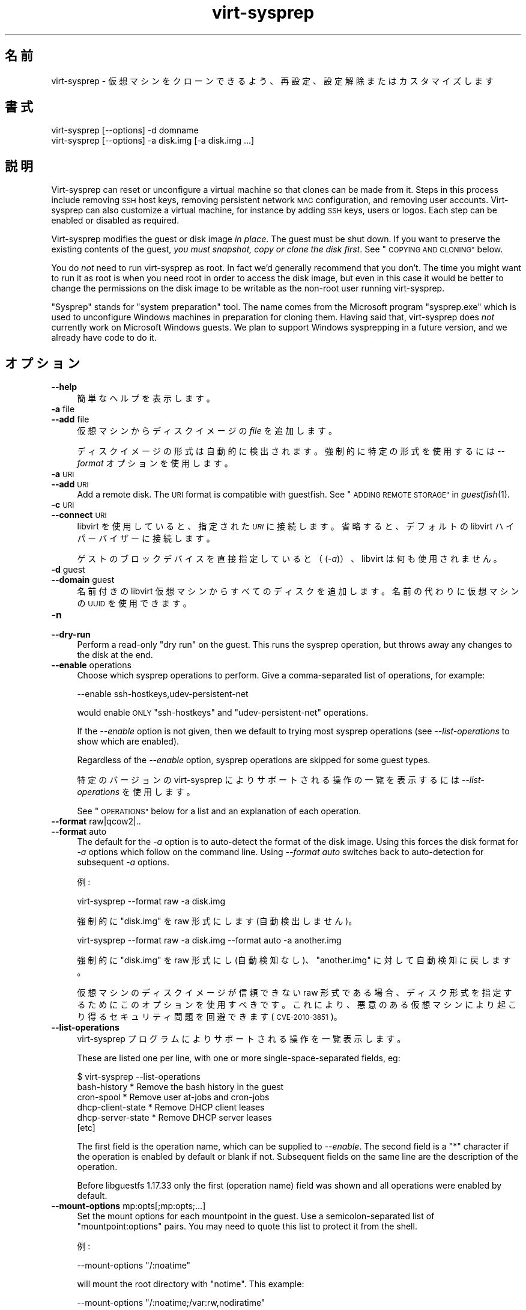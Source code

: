 .\" Automatically generated by Podwrapper::Man 1.25.2 (Pod::Simple 3.28)
.\"
.\" Standard preamble:
.\" ========================================================================
.de Sp \" Vertical space (when we can't use .PP)
.if t .sp .5v
.if n .sp
..
.de Vb \" Begin verbatim text
.ft CW
.nf
.ne \\$1
..
.de Ve \" End verbatim text
.ft R
.fi
..
.\" Set up some character translations and predefined strings.  \*(-- will
.\" give an unbreakable dash, \*(PI will give pi, \*(L" will give a left
.\" double quote, and \*(R" will give a right double quote.  \*(C+ will
.\" give a nicer C++.  Capital omega is used to do unbreakable dashes and
.\" therefore won't be available.  \*(C` and \*(C' expand to `' in nroff,
.\" nothing in troff, for use with C<>.
.tr \(*W-
.ds C+ C\v'-.1v'\h'-1p'\s-2+\h'-1p'+\s0\v'.1v'\h'-1p'
.ie n \{\
.    ds -- \(*W-
.    ds PI pi
.    if (\n(.H=4u)&(1m=24u) .ds -- \(*W\h'-12u'\(*W\h'-12u'-\" diablo 10 pitch
.    if (\n(.H=4u)&(1m=20u) .ds -- \(*W\h'-12u'\(*W\h'-8u'-\"  diablo 12 pitch
.    ds L" ""
.    ds R" ""
.    ds C` ""
.    ds C' ""
'br\}
.el\{\
.    ds -- \|\(em\|
.    ds PI \(*p
.    ds L" ``
.    ds R" ''
.    ds C`
.    ds C'
'br\}
.\"
.\" Escape single quotes in literal strings from groff's Unicode transform.
.ie \n(.g .ds Aq \(aq
.el       .ds Aq '
.\"
.\" If the F register is turned on, we'll generate index entries on stderr for
.\" titles (.TH), headers (.SH), subsections (.SS), items (.Ip), and index
.\" entries marked with X<> in POD.  Of course, you'll have to process the
.\" output yourself in some meaningful fashion.
.\"
.\" Avoid warning from groff about undefined register 'F'.
.de IX
..
.nr rF 0
.if \n(.g .if rF .nr rF 1
.if (\n(rF:(\n(.g==0)) \{
.    if \nF \{
.        de IX
.        tm Index:\\$1\t\\n%\t"\\$2"
..
.        if !\nF==2 \{
.            nr % 0
.            nr F 2
.        \}
.    \}
.\}
.rr rF
.\" ========================================================================
.\"
.IX Title "virt-sysprep 1"
.TH virt-sysprep 1 "2013-10-29" "libguestfs-1.25.2" "Virtualization Support"
.\" For nroff, turn off justification.  Always turn off hyphenation; it makes
.\" way too many mistakes in technical documents.
.if n .ad l
.nh
.SH "名前"
.IX Header "名前"
virt-sysprep \- 仮想マシンをクローンできるよう、再設定、設定解除またはカスタマイズします
.SH "書式"
.IX Header "書式"
.Vb 1
\& virt\-sysprep [\-\-options] \-d domname
\&
\& virt\-sysprep [\-\-options] \-a disk.img [\-a disk.img ...]
.Ve
.SH "説明"
.IX Header "説明"
Virt-sysprep can reset or unconfigure a virtual machine so that clones can
be made from it.  Steps in this process include removing \s-1SSH\s0 host keys,
removing persistent network \s-1MAC\s0 configuration, and removing user accounts.
Virt-sysprep can also customize a virtual machine, for instance by adding
\&\s-1SSH\s0 keys, users or logos.  Each step can be enabled or disabled as required.
.PP
Virt-sysprep modifies the guest or disk image \fIin place\fR.  The guest must
be shut down.  If you want to preserve the existing contents of the guest,
\&\fIyou must snapshot, copy or clone the disk first\fR.  See \*(L"\s-1COPYING AND
CLONING\*(R"\s0 below.
.PP
You do \fInot\fR need to run virt-sysprep as root.  In fact we'd generally
recommend that you don't.  The time you might want to run it as root is when
you need root in order to access the disk image, but even in this case it
would be better to change the permissions on the disk image to be writable
as the non-root user running virt-sysprep.
.PP
\&\*(L"Sysprep\*(R" stands for \*(L"system preparation\*(R" tool.  The name comes from the
Microsoft program \f(CW\*(C`sysprep.exe\*(C'\fR which is used to unconfigure Windows
machines in preparation for cloning them.  Having said that, virt-sysprep
does \fInot\fR currently work on Microsoft Windows guests.  We plan to support
Windows sysprepping in a future version, and we already have code to do it.
.SH "オプション"
.IX Header "オプション"
.IP "\fB\-\-help\fR" 4
.IX Item "--help"
簡単なヘルプを表示します。
.IP "\fB\-a\fR file" 4
.IX Item "-a file"
.PD 0
.IP "\fB\-\-add\fR file" 4
.IX Item "--add file"
.PD
仮想マシンからディスクイメージの \fIfile\fR を追加します。
.Sp
ディスクイメージの形式は自動的に検出されます。強制的に特定の形式を使用するには \fI\-\-format\fR オプションを使用します。
.IP "\fB\-a\fR \s-1URI\s0" 4
.IX Item "-a URI"
.PD 0
.IP "\fB\-\-add\fR \s-1URI\s0" 4
.IX Item "--add URI"
.PD
Add a remote disk.  The \s-1URI\s0 format is compatible with guestfish.  See
\&\*(L"\s-1ADDING REMOTE STORAGE\*(R"\s0 in \fIguestfish\fR\|(1).
.IP "\fB\-c\fR \s-1URI\s0" 4
.IX Item "-c URI"
.PD 0
.IP "\fB\-\-connect\fR \s-1URI\s0" 4
.IX Item "--connect URI"
.PD
libvirt を使用していると、指定された \fI\s-1URI\s0\fR に接続します。  省略すると、デフォルトの libvirt ハイパーバイザーに接続します。
.Sp
ゲストのブロックデバイスを直接指定していると（(\fI\-a\fR)）、libvirt は何も使用されません。
.IP "\fB\-d\fR guest" 4
.IX Item "-d guest"
.PD 0
.IP "\fB\-\-domain\fR guest" 4
.IX Item "--domain guest"
.PD
名前付きの libvirt 仮想マシンからすべてのディスクを追加します。  名前の代わりに仮想マシンの \s-1UUID\s0 を使用できます。
.IP "\fB\-n\fR" 4
.IX Item "-n"
.PD 0
.IP "\fB\-\-dry\-run\fR" 4
.IX Item "--dry-run"
.PD
Perform a read-only \*(L"dry run\*(R" on the guest.  This runs the sysprep
operation, but throws away any changes to the disk at the end.
.IP "\fB\-\-enable\fR operations" 4
.IX Item "--enable operations"
Choose which sysprep operations to perform.  Give a comma-separated list of
operations, for example:
.Sp
.Vb 1
\& \-\-enable ssh\-hostkeys,udev\-persistent\-net
.Ve
.Sp
would enable \s-1ONLY \s0\f(CW\*(C`ssh\-hostkeys\*(C'\fR and \f(CW\*(C`udev\-persistent\-net\*(C'\fR operations.
.Sp
If the \fI\-\-enable\fR option is not given, then we default to trying most
sysprep operations (see \fI\-\-list\-operations\fR to show which are enabled).
.Sp
Regardless of the \fI\-\-enable\fR option, sysprep operations are skipped for
some guest types.
.Sp
特定のバージョンの virt-sysprep によりサポートされる操作の一覧を表示するには \fI\-\-list\-operations\fR を使用します。
.Sp
See \*(L"\s-1OPERATIONS\*(R"\s0 below for a list and an explanation of each operation.
.IP "\fB\-\-format\fR raw|qcow2|.." 4
.IX Item "--format raw|qcow2|.."
.PD 0
.IP "\fB\-\-format\fR auto" 4
.IX Item "--format auto"
.PD
The default for the \fI\-a\fR option is to auto-detect the format of the disk
image.  Using this forces the disk format for \fI\-a\fR options which follow on
the command line.  Using \fI\-\-format auto\fR switches back to auto-detection
for subsequent \fI\-a\fR options.
.Sp
例:
.Sp
.Vb 1
\& virt\-sysprep \-\-format raw \-a disk.img
.Ve
.Sp
強制的に \f(CW\*(C`disk.img\*(C'\fR を raw 形式にします (自動検出しません)。
.Sp
.Vb 1
\& virt\-sysprep \-\-format raw \-a disk.img \-\-format auto \-a another.img
.Ve
.Sp
強制的に \f(CW\*(C`disk.img\*(C'\fR を raw 形式にし (自動検知なし)、 \f(CW\*(C`another.img\*(C'\fR に対して自動検知に戻します。
.Sp
仮想マシンのディスクイメージが信頼できない raw 形式である場合、 ディスク形式を指定するためにこのオプションを使用すべきです。
これにより、悪意のある仮想マシンにより起こり得る セキュリティ問題を回避できます (\s-1CVE\-2010\-3851\s0)。
.IP "\fB\-\-list\-operations\fR" 4
.IX Item "--list-operations"
virt-sysprep プログラムによりサポートされる操作を一覧表示します。
.Sp
These are listed one per line, with one or more single-space-separated
fields, eg:
.Sp
.Vb 6
\& $ virt\-sysprep \-\-list\-operations
\& bash\-history * Remove the bash history in the guest
\& cron\-spool * Remove user at\-jobs and cron\-jobs
\& dhcp\-client\-state * Remove DHCP client leases
\& dhcp\-server\-state * Remove DHCP server leases
\& [etc]
.Ve
.Sp
The first field is the operation name, which can be supplied to
\&\fI\-\-enable\fR.  The second field is a \f(CW\*(C`*\*(C'\fR character if the operation is
enabled by default or blank if not.  Subsequent fields on the same line are
the description of the operation.
.Sp
Before libguestfs 1.17.33 only the first (operation name) field was shown
and all operations were enabled by default.
.IP "\fB\-\-mount\-options\fR mp:opts[;mp:opts;...]" 4
.IX Item "--mount-options mp:opts[;mp:opts;...]"
Set the mount options for each mountpoint in the guest.  Use a
semicolon-separated list of \f(CW\*(C`mountpoint:options\*(C'\fR pairs.  You may need to
quote this list to protect it from the shell.
.Sp
例:
.Sp
.Vb 1
\& \-\-mount\-options "/:noatime"
.Ve
.Sp
will mount the root directory with \f(CW\*(C`notime\*(C'\fR.  This example:
.Sp
.Vb 1
\& \-\-mount\-options "/:noatime;/var:rw,nodiratime"
.Ve
.Sp
will do the same, plus mount \f(CW\*(C`/var\*(C'\fR with \f(CW\*(C`rw,nodiratime\*(C'\fR.
.IP "\fB\-q\fR" 4
.IX Item "-q"
.PD 0
.IP "\fB\-\-quiet\fR" 4
.IX Item "--quiet"
.PD
ログメッセージを表示しません。
.Sp
To enable detailed logging of individual file operations, use \fI\-x\fR.
.IP "\fB\-\-selinux\-relabel\fR" 4
.IX Item "--selinux-relabel"
.PD 0
.IP "\fB\-\-no\-selinux\-relabel\fR" 4
.IX Item "--no-selinux-relabel"
.PD
\&\fI\-\-selinux\-relabel\fR forces SELinux relabelling next time the guest boots.
\&\fI\-\-no\-selinux\-relabel\fR disables relabelling.
.Sp
The default is to try to detect if SELinux relabelling is required.  See
\&\*(L"\s-1SELINUX RELABELLING\*(R"\s0 below for more details.
.IP "\fB\-v\fR" 4
.IX Item "-v"
.PD 0
.IP "\fB\-\-verbose\fR" 4
.IX Item "--verbose"
.PD
デバッグ用の冗長なメッセージを有効にします。
.IP "\fB\-V\fR" 4
.IX Item "-V"
.PD 0
.IP "\fB\-\-version\fR" 4
.IX Item "--version"
.PD
バージョン番号を表示して終了します。
.IP "\fB\-x\fR" 4
.IX Item "-x"
libguestfs \s-1API\s0 呼び出しのトレースを有効にします。
.ie n .IP "\fB\-\-delete\fR delete (see ""delete"" below)" 4
.el .IP "\fB\-\-delete\fR delete (see \f(CWdelete\fR below)" 4
.IX Item "--delete delete (see delete below)"
Delete (recursively) the specified \f(CW\*(C`path\*(C'\fR on guest.
.ie n .IP "\fB\-\-firstboot\fR firstboot (see ""firstboot"" below)" 4
.el .IP "\fB\-\-firstboot\fR firstboot (see \f(CWfirstboot\fR below)" 4
.IX Item "--firstboot firstboot (see firstboot below)"
Run script(s) once next time the guest boots.  You can supply the
\&\fI\-\-firstboot\fR option as many times as needed.
.ie n .IP "\fB\-\-hostname\fR hostname (以下の ""hostname"" 参照)" 4
.el .IP "\fB\-\-hostname\fR hostname (以下の \f(CWhostname\fR 参照)" 4
.IX Item "--hostname hostname (以下の hostname 参照)"
ホスト名を変更します。指定されないと、デフォルトで \f(CW\*(C`localhost.localdomain\*(C'\fR になります。
.ie n .IP "\fB\-\-password\fR password (see ""password"" below)" 4
.el .IP "\fB\-\-password\fR password (see \f(CWpassword\fR below)" 4
.IX Item "--password password (see password below)"
Set a user password.  The user must exist already (this option does \fInot\fR
create users).  The following formats may be used for this option:
.RS 4
.IP "\fB\-\-password USERNAME:file:FILENAME\fR" 4
.IX Item "--password USERNAME:file:FILENAME"
Change the password for \f(CW\*(C`USERNAME\*(C'\fR.  Read the password from \f(CW\*(C`FILENAME\*(C'\fR.
The whole first line of this file is the replacement password.  Any other
lines are ignored.  You should create the file with mode 0600 to ensure no
one else can read it.
.IP "\fB\-\-password USERNAME:password:PASSWORD\fR" 4
.IX Item "--password USERNAME:password:PASSWORD"
Change the password for \f(CW\*(C`USERNAME\*(C'\fR.  Set the password to the literal string
\&\f(CW\*(C`PASSWORD\*(C'\fR.
.Sp
\&\fBNote: this is not secure\fR since any user on the same machine can see the
cleartext password using \fIps\fR\|(1).
.RE
.RS 4
.RE
.ie n .IP "\fB\-\-password\-crypto\fR password-crypto (see ""password"" below)" 4
.el .IP "\fB\-\-password\-crypto\fR password-crypto (see \f(CWpassword\fR below)" 4
.IX Item "--password-crypto password-crypto (see password below)"
Set the password encryption to \f(CW\*(C`md5\*(C'\fR, \f(CW\*(C`sha256\*(C'\fR or \f(CW\*(C`sha512\*(C'\fR.
.Sp
\&\f(CW\*(C`sha256\*(C'\fR and \f(CW\*(C`sha512\*(C'\fR require glibc ≥ 2.7 (check \fIcrypt\fR\|(3) inside
the guest).
.Sp
\&\f(CW\*(C`md5\*(C'\fR will work with relatively old Linux guests (eg. \s-1RHEL 3\s0), but is not
secure against modern attacks.
.Sp
The default is \f(CW\*(C`sha512\*(C'\fR unless libguestfs detects an old guest that didn't
have support for \s-1SHA\-512,\s0 in which case it will use \f(CW\*(C`md5\*(C'\fR.  You can
override libguestfs by specifying this option.
.ie n .IP "\fB\-\-root\-password\fR root-password (see ""password"" below)" 4
.el .IP "\fB\-\-root\-password\fR root-password (see \f(CWpassword\fR below)" 4
.IX Item "--root-password root-password (see password below)"
Set the root password.  The following formats may be used for this option:
.RS 4
.IP "\fB\-\-root\-password file:FILENAME\fR" 4
.IX Item "--root-password file:FILENAME"
Read the root password from \f(CW\*(C`FILENAME\*(C'\fR.  The whole first line of this file
is the replacement password.  Any other lines are ignored.  You should
create the file with mode 0600 to ensure no one else can read it.
.IP "\fB\-\-root\-password password:PASSWORD\fR" 4
.IX Item "--root-password password:PASSWORD"
Set the root password to the literal string \f(CW\*(C`PASSWORD\*(C'\fR.
.Sp
\&\fBNote: this is not secure\fR since any user on the same machine can see the
cleartext password using \fIps\fR\|(1).
.RE
.RS 4
.RE
.ie n .IP "\fB\-\-script\fR script (以下の ""script"" 参照)" 4
.el .IP "\fB\-\-script\fR script (以下の \f(CWscript\fR 参照)" 4
.IX Item "--script script (以下の script 参照)"
Run the named \f(CW\*(C`script\*(C'\fR (a shell script or program) against the guest.  The
script can be any program on the host.  The script's current directory will
be the guest's root directory.
.Sp
\&\fBNote:\fR If the script is not on the \f(CW$PATH\fR, then you must give the full
absolute path to the script.
.ie n .IP "\fB\-\-scriptdir\fR scriptdir (以下の ""script"" 参照)" 4
.el .IP "\fB\-\-scriptdir\fR scriptdir (以下の \f(CWscript\fR 参照)" 4
.IX Item "--scriptdir scriptdir (以下の script 参照)"
The mount point (an empty directory on the host) used when the \f(CW\*(C`script\*(C'\fR
operation is enabled and one or more scripts are specified using \fI\-\-script\fR
parameter(s).
.Sp
\&\fBNote:\fR \f(CW\*(C`scriptdir\*(C'\fR \fBmust\fR be an absolute path.
.Sp
If \fI\-\-scriptdir\fR is not specified then a temporary mountpoint will be
created.
.SH "OPERATIONS"
.IX Header "OPERATIONS"
If the \fI\-\-enable\fR option is \fInot\fR given, then most sysprep operations are
enabled.
.PP
Use \f(CW\*(C`virt\-sysprep \-\-list\-operations\*(C'\fR to list all operations for your
virt-sysprep binary.  The ones which are enabled by default are marked with
a \f(CW\*(C`*\*(C'\fR character.  Regardless of the \fI\-\-enable\fR option, sysprep operations
are skipped for some guest types.
.PP
Operations can be individually enabled using the \fI\-\-enable\fR option.  Use a
comma-separated list, for example:
.PP
.Vb 1
\& virt\-sysprep \-\-enable=ssh\-hostkeys,udev\-persistent\-net [etc..]
.Ve
.PP
Future versions of virt-sysprep may add more operations.  If you are using
virt-sysprep and want predictable behaviour, specify only the operations
that you want to have enabled.
.PP
\&\f(CW\*(C`*\*(C'\fR = \fI\-\-enable\fR オプションが与えられるとき、デフォルトで有効化されます。
.SS "\fBabrt-data\fP *"
.IX Subsection "abrt-data *"
\&\s-1ABRT\s0 により生成されたクラッシュデータを削除します。
.PP
\&\f(CW\*(C`/var/spool/abrt/\*(C'\fR に自動的に生成された \s-1ABRT\s0 クラッシュデータを削除します。
.SS "\fBbash-history\fP *"
.IX Subsection "bash-history *"
仮想マシンにおいて bash 履歴を削除します。
.PP
ユーザー \*(L"root\*(R" および他のあらゆるユーザーのホームディレクトリーに \f(CW\*(C`.bash_history\*(C'\fR ファイルを持つユーザーの bash
履歴を削除します。
.PP
\fINotes on bash-history\fR
.IX Subsection "Notes on bash-history"
.PP
Currently this only looks in \f(CW\*(C`/root\*(C'\fR and \f(CW\*(C`/home/*\*(C'\fR for home directories,
so users with home directories in other locations won't have the bash
history removed.
.SS "\fBblkid-tab\fP *"
.IX Subsection "blkid-tab *"
ゲストにある blkid テーブルを削除します。
.SS "\fBca-certificates\fP"
.IX Subsection "ca-certificates"
仮想マシンにおいて \s-1CA\s0 証明書を削除します。
.SS "\fBcrash-data\fP *"
.IX Subsection "crash-data *"
kexec-tools により生成されたクラッシュデータを削除します。
.PP
自動的に生成された kdump カーネルクラッシュデータを削除します。
.SS "\fBcron-spool\fP *"
.IX Subsection "cron-spool *"
ユーザーの at ジョブおよび cron ジョブを削除します。
.SS "\fBdelete\fP *"
.IX Subsection "delete *"
Delete specified files or directories.
.PP
Delete specified files or directories.
.PP
Use the \fI\-\-delete\fR option to specify a path to remove.
.SS "\fBdhcp-client-state\fP *"
.IX Subsection "dhcp-client-state *"
\&\s-1DHCP\s0 クライアントのリースを削除します。
.SS "\fBdhcp-server-state\fP *"
.IX Subsection "dhcp-server-state *"
\&\s-1DHCP\s0 サーバーのリースを削除します。
.SS "\fBdovecot-data\fP *"
.IX Subsection "dovecot-data *"
Dovecot (メールサーバー) のデータを削除します。
.SS "\fBfirewall-rules\fP"
.IX Subsection "firewall-rules"
Remove the firewall rules.
.PP
This removes custom firewall rules by removing \f(CW\*(C`/etc/sysconfig/iptables\*(C'\fR or
custom firewalld configuration in \f(CW\*(C`/etc/firewalld/*/*\*(C'\fR.
.PP
Note this is \fInot\fR enabled by default since it may expose guests to
exploits.  Use with care.
.SS "\fBfirstboot\fP *"
.IX Subsection "firstboot *"
次回起動時に一度だけ実行するスクリプトを追加します。
.PP
一つまたは複数のシェルスクリプトを指定します (\fI\-\-firstboot\fR オプション使用)。
.PP
These are run the first time the guest boots, and then are deleted.  So
these are useful for performing last minute configuration that must run in
the context of the guest operating system, for example \f(CW\*(C`yum update\*(C'\fR.
.PP
Output or errors from the scripts are written to
\&\f(CW\*(C`~root/virt\-sysprep\-firstboot.log\*(C'\fR (in the guest).
.PP
\fINotes on firstboot\fR
.IX Subsection "Notes on firstboot"
.PP
Currently this is only implemented for Linux guests using either
SysVinit-style scripts, Upstart or systemd.
.SS "\fBflag-reconfiguration\fP"
.IX Subsection "flag-reconfiguration"
Flag the system for reconfiguration.
.PP
Note that this may require user intervention when the guest is booted.
.SS "\fBfs-uuids\fP"
.IX Subsection "fs-uuids"
Change filesystem UUIDs.
.PP
On guests and filesystem types where this is supported, new random UUIDs are
generated and assigned to filesystems.
.PP
\fINotes on fs-uuids\fR
.IX Subsection "Notes on fs-uuids"
.PP
The fs-uuids operation is disabled by default because it does not yet find
and update all the places in the guest that use the UUIDs.  For example
\&\f(CW\*(C`/etc/fstab\*(C'\fR or the bootloader.  Enabling this operation is more likely
than not to make your guest unbootable.
.PP
See: https://bugzilla.redhat.com/show_bug.cgi?id=991641
.SS "\fBhostname\fP *"
.IX Subsection "hostname *"
仮想マシンのホスト名を変更します。
.PP
This operation changes the hostname of the guest to the value given in the
\&\fI\-\-hostname\fR parameter.
.PP
\&\fI\-\-hostname\fR パラメーターが指定されていないと、ホスト名が \f(CW\*(C`localhost.localdomain\*(C'\fR に変更されます。
.PP
\fINotes on hostname\fR
.IX Subsection "Notes on hostname"
.PP
Currently this can only set the hostname on Linux guests.
.SS "\fBkerberos-data\fP"
.IX Subsection "kerberos-data"
仮想マシンにおいて Kerberos のデータを削除します。
.SS "\fBlogfiles\fP *"
.IX Subsection "logfiles *"
仮想マシンから多くのログファイルを削除します。
.PP
Linux においては以下のファイルが削除されます:
.PP
.Vb 10
\& /root/anaconda\-ks.cfg
\& /root/install.log
\& /root/install.log.syslog
\& /var/cache/fontconfig/*
\& /var/cache/gdm/*
\& /var/cache/man/*
\& /var/lib/AccountService/users/*
\& /var/lib/fprint/*
\& /var/lib/logrotate.status
\& /var/log/*.log*
\& /var/log/BackupPC/LOG
\& /var/log/apache2/*_log
\& /var/log/apache2/*_log\-*
\& /var/log/audit/*
\& /var/log/btmp*
\& /var/log/ceph/*.log
\& /var/log/chrony/*.log
\& /var/log/cron*
\& /var/log/cups/*_log
\& /var/log/dmesg*
\& /var/log/gdm/*
\& /var/log/glusterfs/*glusterd.vol.log
\& /var/log/glusterfs/glusterfs.log
\& /var/log/httpd/*log
\& /var/log/jetty/jetty\-console.log
\& /var/log/lastlog*
\& /var/log/libvirt/libvirtd.log
\& /var/log/libvirt/lxc/*.log
\& /var/log/libvirt/qemu/*.log
\& /var/log/libvirt/uml/*.log
\& /var/log/mail/*
\& /var/log/maillog*
\& /var/log/messages*
\& /var/log/ntp
\& /var/log/ntpstats/*
\& /var/log/ppp/connect\-errors
\& /var/log/sa/*
\& /var/log/secure*
\& /var/log/setroubleshoot/*.log
\& /var/log/spooler*
\& /var/log/squid/*.log
\& /var/log/tallylog*
\& /var/log/wtmp*
\& /var/named/data/named.run
.Ve
.SS "\fBlvm-uuids\fP *"
.IX Subsection "lvm-uuids *"
\&\s-1LVM2\s0 の \s-1PV\s0 および \s-1VG\s0 の \s-1UUID\s0 を変更します。
.PP
\&\s-1LVM2\s0 物理ボリューム (\s-1PV\s0) またはボリュームグループ (\s-1VG\s0) を持つ Linux 仮想マシンにおいて、新しいランダムな \s-1UUID\s0
が生成され、これらの \s-1PV\s0 や \s-1VG\s0 に割り当てられます。
.SS "\fBmachine-id\fP *"
.IX Subsection "machine-id *"
ローカルマシン \s-1ID\s0 を削除します。
.PP
The machine \s-1ID\s0 is usually generated from a random source during system
installation and stays constant for all subsequent boots.  Optionally, for
stateless systems it is generated during runtime at boot if it is found to
be empty.
.SS "\fBmail-spool\fP *"
.IX Subsection "mail-spool *"
ローカルのメールスプールのディレクトリから電子メールを削除します。
.SS "\fBnet-hostname\fP *"
.IX Subsection "net-hostname *"
ネットワークインターフェース設定にある \s-1HOSTNAME\s0 を削除します。
.PP
Fedora および Red Hat Enterprise Linux に対して、これは \f(CW\*(C`ifcfg\-*\*(C'\fR ファイルから削除されます。
.SS "\fBnet-hwaddr\fP *"
.IX Subsection "net-hwaddr *"
\&\s-1HWADDR \s0(ハードコードされた \s-1MAC\s0 アドレス) 設定を削除します。
.PP
Fedora および Red Hat Enterprise Linux に対して、これは \f(CW\*(C`ifcfg\-*\*(C'\fR ファイルから削除されます。
.SS "\fBpacct-log\fP *"
.IX Subsection "pacct-log *"
プロセス・アカウンティングのログファイルを削除します。
.PP
プロセス・アカウンティングが有効になっていると、システム全体のプロセス・アカウンティングが pacct ログファイルに保存されます。
.SS "\fBpackage-manager-cache\fP *"
.IX Subsection "package-manager-cache *"
パッケージマネージャーのキャッシュを削除します。
.SS "\fBpam-data\fP *"
.IX Subsection "pam-data *"
ゲストにある \s-1PAM\s0 データを削除します。
.SS "\fBpassword\fP *"
.IX Subsection "password *"
Set root or user password.
.PP
Set root or another user's password.
.PP
Use the \fI\-\-root\-password\fR option to specify a replacement root password for
the guest.  You can only use this option once.
.PP
Use the \fI\-\-password\fR option to specify replacement user password(s).  You
can use this option as many times as you want.
.PP
Use \fI\-\-password\-crypto\fR to change the password encryption used.
.PP
See \*(L"\s-1OPTIONS\*(R"\s0 above for details of these options.
.PP
This operation is enabled by default, but it only does something if there is
at least one \fI\-\-root\-password\fR or \fI\-\-password\fR argument given.
.PP
\fINotes on password\fR
.IX Subsection "Notes on password"
.PP
Currently this only works for glibc-based Linux guests that use shadow
passwords.
.SS "\fBpuppet-data-log\fP *"
.IX Subsection "puppet-data-log *"
Puppet のデータおよびログファイルを削除します。
.SS "\fBrandom-seed\fP *"
.IX Subsection "random-seed *"
仮想マシンに対して乱数種を生成します。
.PP
Write some random bytes from the host into the random seed file of the
guest.
.PP
以下の \*(L"\s-1RANDOM SEED\*(R"\s0 を参照してください。
.SS "\fBrhn-systemid\fP *"
.IX Subsection "rhn-systemid *"
\&\s-1RHN\s0 システム \s-1ID\s0 を削除します。
.SS "\fBrpm-db\fP *"
.IX Subsection "rpm-db *"
Remove host-specific \s-1RPM\s0 database files.
.PP
Remove host-specific \s-1RPM\s0 database files and locks.  \s-1RPM\s0 will recreate these
files automatically if needed.
.SS "\fBsamba-db-log\fP *"
.IX Subsection "samba-db-log *"
Samba のデータベースおよびログファイルを削除します。
.SS "\fBscript\fP *"
.IX Subsection "script *"
仮想マシンに対して任意のスクリプトを実行します。
.PP
The \f(CW\*(C`script\*(C'\fR module lets you run arbitrary shell scripts or programs
against the guest.
.PP
Note this feature requires \s-1FUSE\s0 support.  You may have to enable this in
your host, for example by adding the current user to the \f(CW\*(C`fuse\*(C'\fR group, or
by loading a kernel module.
.PP
Use one or more \fI\-\-script\fR parameters to specify scripts or programs that
will be run against the guest.
.PP
The script or program is run with its current directory being the guest's
root directory, so relative paths should be used.  For example: \f(CW\*(C`rm
etc/resolv.conf\*(C'\fR in the script would remove a Linux guest's \s-1DNS\s0
configuration file, but \f(CW\*(C`rm /etc/resolv.conf\*(C'\fR would (try to) remove the
host's file.
.PP
Normally a temporary mount point for the guest is used, but you can choose a
specific one by using the \fI\-\-scriptdir\fR parameter.
.PP
\&\fBNote:\fR This is different from \fI\-\-firstboot\fR scripts (which run in the
context of the guest when it is booting first time).  \fI\-\-script\fR scripts
run on the host, not in the guest.
.SS "\fBsmolt-uuid\fP *"
.IX Subsection "smolt-uuid *"
Smolt ハードウェア \s-1UUID\s0 を削除します。
.SS "\fBssh-hostkeys\fP *"
.IX Subsection "ssh-hostkeys *"
仮想マシンの \s-1SSH\s0 ホストキーを削除します。
.PP
仮想マシンの次回起動時に（異なる） \s-1SSH\s0 ホストキーが再生成されます。
.PP
クローン後、仮想マシンが同じ \s-1IP\s0 アドレスを取得すると、ホストキーが変更されたという警告が ssh により表示されます:
.PP
.Vb 4
\& @@@@@@@@@@@@@@@@@@@@@@@@@@@@@@@@@@@@@@@@@@@@@@@@@@@@@@@@@@@
\& @    WARNING: REMOTE HOST IDENTIFICATION HAS CHANGED!     @
\& @@@@@@@@@@@@@@@@@@@@@@@@@@@@@@@@@@@@@@@@@@@@@@@@@@@@@@@@@@@
\& IT IS POSSIBLE THAT SOMEONE IS DOING SOMETHING NASTY!
.Ve
.SS "\fBssh-userdir\fP *"
.IX Subsection "ssh-userdir *"
仮想マシンにある \*(L".ssh\*(R" ディレクトリーを削除します。
.PP
ユーザー \*(L"root\*(R" 、およびホームディレクトリーに \f(CW\*(C`.ssh\*(C'\fR ディレクトリーがある他のすべてのユーザーの、\f(CW\*(C`.ssh\*(C'\fR
ディレクトリーを削除します。
.PP
\fINotes on ssh-userdir\fR
.IX Subsection "Notes on ssh-userdir"
.PP
Currently this only looks in \f(CW\*(C`/root\*(C'\fR and \f(CW\*(C`/home/*\*(C'\fR for home directories,
so users with home directories in other locations won't have the ssh files
removed.
.SS "\fBsssd-db-log\fP *"
.IX Subsection "sssd-db-log *"
\&\s-1SSSD\s0 のデータベースとログファイルを削除します。
.SS "\fBtmp-files\fP *"
.IX Subsection "tmp-files *"
Remove temporary files.
.PP
This removes temporary files under \f(CW\*(C`/tmp\*(C'\fR and \f(CW\*(C`/var/tmp\*(C'\fR.
.SS "\fBudev-persistent-net\fP *"
.IX Subsection "udev-persistent-net *"
udev persistent net ルールを削除します。
.PP
Remove udev persistent net rules which map the guest's existing \s-1MAC\s0 address
to a fixed ethernet device (eg. eth0).
.PP
仮想マシンをクローンした後、通常 \s-1MAC\s0 アドレスは変わります。古い \s-1MAC\s0 アドレスは古い名前（たとえば eth0）を占有するため、このことは新しい
\&\s-1MAC\s0 アドレスが新しい名前（たとえば eth1）に割り当てられることを意味します。それは、一般的に好ましくありません。 udev の永続的な net
ルールを削除することにより、これを避けます。
.SS "\fBuser-account\fP"
.IX Subsection "user-account"
仮想マシンにあるユーザーアカウントを削除します。
.PP
すべてのユーザーアカウントおよびそのホームディレクトリーを削除します。\*(L"root\*(R" アカウントは削除されません。
.PP
\fINotes on user-account\fR
.IX Subsection "Notes on user-account"
.PP
Currently this does not remove the user accounts from \f(CW\*(C`/etc/shadow\*(C'\fR.  This
is because there is no lens for the shadow password file in Augeas.
.SS "\fButmp\fP *"
.IX Subsection "utmp *"
utmp ファイルを削除します。
.PP
このファイルは現在マシンにログインしているユーザーを記録します。最近の Linux
ディストリビューションは、メモリーに保存するため、仮想マシンのディスクにありません。しかし、古いディストリビューションは、ディスクに保存していました。
.SS "\fByum-uuid\fP *"
.IX Subsection "yum-uuid *"
yum \s-1UUID\s0 を削除します。
.PP
yum は元々の \s-1UUID\s0 が削除されたことを通知するとき、次の実行時に新しい \s-1UUID\s0 を作成します。
.SH "コピー方法およびクローン方法"
.IX Header "コピー方法およびクローン方法"
virt-sysprep
は仮想マシンをクローンするプロセスの一部として使用できます。もしくは、クローンされた仮想マシンからテンプレートを準備するために使用できます。仮想化ツールを使用してこれを実現する他の方法がいろいろとあります。このセクションは単に概要を説明します。
.PP
仮想マシン（停止状態の場合）は 2 つの部分からなります:
.IP "\fIconfiguration\fR" 4
.IX Item "configuration"
仮想マシンの設定または説明。  例: libvirt \s-1XML \s0(\f(CW\*(C`virsh dumpxml\*(C'\fR 参照) 、仮想マシンの実行中の設定、または \s-1OVF\s0
のような他の外部形式。
.Sp
いくつかの設定項目は変更する必要があるかもしれません:
.RS 4
.IP "\(bu" 4
名前
.IP "\(bu" 4
\&\s-1UUID\s0
.IP "\(bu" 4
ブロックデバイスへのパス
.IP "\(bu" 4
ネットワークカードの \s-1MAC\s0 アドレス
.RE
.RS 4
.RE
.IP "\fIブロックデバイス\fR" 4
.IX Item "ブロックデバイス"
One or more hard disk images, themselves containing files, directories,
applications, kernels, configuration, etc.
.Sp
Some things inside the block devices that might need to be changed:
.RS 4
.IP "\(bu" 4
ホスト名および他のネットワーク設定
.IP "\(bu" 4
\&\s-1UUID\s0
.IP "\(bu" 4
\&\s-1SSH\s0 ホストキー
.IP "\(bu" 4
Windows の一意なセキュリティ \s-1ID \s0(\s-1SID\s0)
.IP "\(bu" 4
Puppet の登録
.RE
.RS 4
.RE
.SS "ブロックデバイスのコピー法"
.IX Subsection "ブロックデバイスのコピー法"
Starting with an original guest, you probably wish to copy the guest block
device and its configuration to make a template.  Then once you are happy
with the template, you will want to make many clones from it.
.PP
.Vb 7
\&                        virt\-sysprep
\&                             |
\&                             v
\& 元のゲスト \-\-\-\-\-\-\-\-> テンプレート \-\-\-\-\-\-\-\-\-\->
\&                                      \e\-\-\-\-\-\-> クローン
\&                                       \e\-\-\-\-\-> 済みゲスト
\&                                        \e\-\-\-\->
.Ve
.PP
もちろん、ホストにおいて \fIcp\fR\|(1) または \fIdd\fR\|(1) を使用してブロックデバイスをコピーできます。
.PP
.Vb 5
\&               dd                      dd
\& 元のゲスト \-\-\-\-\-\-\-\-> テンプレート \-\-\-\-\-\-\-\-\-\->
\&                                      \e\-\-\-\-\-\-> クローン
\&                                       \e\-\-\-\-\-> 済みゲスト
\&                                        \e\-\-\-\->
.Ve
.PP
よりスマート（かつ高速）な方法もあります:
.PP
.Vb 5
\&                          snapshot
\&            テンプレート \-\-\-\-\-\-\-\-\-\->
\&                            \e\-\-\-\-\-\-> クローン
\&                             \e\-\-\-\-\-> 済みゲスト
\&                              \e\-\-\-\->
.Ve
.PP
You may want to run virt-sysprep twice, once to reset the guest (to make a
template) and a second time to customize the guest for a specific user:
.PP
.Vb 6
\&                    virt\-sysprep        virt\-sysprep
\&                     (リセット)   (ユーザー、キー、ロゴの追加)
\&                         |                   |
\&                 dd      v          dd       v
\& 元の仮想マシン \-\-\-\-> テンプレート \-\-\-\-> コピー済み \-\-\-\-\-\-> カスタム
\&                                        テンプレート       仮想マシン
.Ve
.IP "\(bu" 4
Create a snapshot using qemu-img:
.Sp
.Vb 1
\& qemu\-img create \-f qcow2 \-o backing_file=original snapshot.qcow
.Ve
.Sp
The advantage is that you don't need to copy the original (very fast)  and
only changes are stored (less storage required).
.Sp
Note that writing to the backing file once you have created guests on top of
it is not possible: you will corrupt the guests.
.IP "\(bu" 4
\&\f(CW\*(C`lvcreate \-\-snapshot\*(C'\fR を使用してスナップショットを作成します。
.IP "\(bu" 4
Other ways to create snapshots include using filesystems-level tools (for
filesystems such as btrfs).
.Sp
Most Network Attached Storage (\s-1NAS\s0) devices can also create cheap snapshots
from files or LUNs.
.IP "\(bu" 4
Get your \s-1NAS\s0 to duplicate the \s-1LUN. \s0 Most \s-1NAS\s0 devices can also duplicate LUNs
very cheaply (they copy them on-demand in the background).
.IP "\(bu" 4
\&\fIvirt\-sparsify\fR\|(1) を使用してテンプレートを準備します。以下を参照してください。
.SS "virt-clone"
.IX Subsection "virt-clone"
A separate tool, \fIvirt\-clone\fR\|(1), can be used to duplicate the block device
and/or modify the external libvirt configuration of a guest.  It will reset
the name, \s-1UUID\s0 and \s-1MAC\s0 address of the guest in the libvirt \s-1XML.\s0
.PP
\&\fIvirt\-clone\fR\|(1) does not use libguestfs and cannot look inside the disk
image.  This was the original motivation to write virt-sysprep.
.SS "スパース化"
.IX Subsection "スパース化"
.Vb 2
\&          virt\-sparsify
\& 元のゲスト \-\-\-\-\-\-\-\-> テンプレート
.Ve
.PP
\&\fIvirt\-sparsify\fR\|(1) can be used to make the cloning template smaller, making
it easier to compress and/or faster to copy.
.PP
Notice that since virt-sparsify also copies the image, you can use it to
make the initial copy (instead of \f(CW\*(C`dd\*(C'\fR).
.SS "容量変更"
.IX Subsection "容量変更"
.Vb 5
\&                         virt\-resize
\&            テンプレート \-\-\-\-\-\-\-\-\-\->
\&                            \e\-\-\-\-\-\-> クローン
\&                             \e\-\-\-\-\-> 済みゲスト
\&                              \e\-\-\-\->
.Ve
.PP
If you want to give people cloned guests, but let them pick the size of the
guest themselves (eg. depending on how much they are prepared to pay for
disk space), then instead of copying the template, you can run
\&\fIvirt\-resize\fR\|(1).  Virt-resize performs a copy and resize, and thus is
ideal for cloning guests from a template.
.SH "FIRSTBOOT VS SCRIPT"
.IX Header "FIRSTBOOT VS SCRIPT"
The two options \fI\-\-firstboot\fR and \fI\-\-script\fR both supply shell scripts
that are run against the guest.  However these two options are significantly
different.
.PP
\&\fI\-\-firstboot script\fR uploads the file \f(CW\*(C`script\*(C'\fR into the guest and arranges
that it will run, in the guest, when the guest is next booted.  (The script
will only run once, at the \*(L"first boot\*(R").
.PP
\&\fI\-\-script script\fR runs the shell \f(CW\*(C`script\*(C'\fR \fIon the host\fR, with its current
directory inside the guest filesystem.
.PP
If you needed, for example, to \f(CW\*(C`yum install\*(C'\fR new packages, then you \fImust
not\fR use \fI\-\-script\fR for this, since that would (a) run the \f(CW\*(C`yum\*(C'\fR command
on the host and (b) wouldn't have access to the same resources
(repositories, keys, etc.) as the guest.  Any command that needs to run on
the guest \fImust\fR be run via \fI\-\-firstboot\fR.
.PP
On the other hand if you need to make adjustments to the guest filesystem
(eg. copying in files), then \fI\-\-script\fR is ideal since (a)  it has access
to the host filesystem and (b) you will get immediate feedback on errors.
.PP
Either or both options can be used multiple times on the command line.
.SH "セキュリティ"
.IX Header "セキュリティ"
Although virt-sysprep removes some sensitive information from the guest, it
does not pretend to remove all of it.  You should examine the \*(L"\s-1OPERATIONS\*(R"\s0
above and the guest afterwards.
.PP
Sensitive files are simply removed.  The data they contained may still exist
on the disk, easily recovered with a hex editor or undelete tool.  Use
\&\fIvirt\-sparsify\fR\|(1) as one way to remove this content.  See also the
\&\fIscrub\fR\|(1) command to get rid of deleted content in directory entries and
inodes.
.SS "乱数の種"
.IX Subsection "乱数の種"
\&\fI(このセクションは Linux 仮想マシンのみに適用します)\fR
.PP
The virt-sysprep \f(CW\*(C`random\-seed\*(C'\fR operation writes a few bytes of randomness
from the host into the guest's random seed file.
.PP
If this is just done once and the guest is cloned from the same template,
then each guest will start with the same entropy, and things like \s-1SSH\s0 host
keys and \s-1TCP\s0 sequence numbers may be predictable.
.PP
Therefore you should arrange to add more randomness \fIafter\fR cloning from a
template too, which can be done by just enabling the \f(CW\*(C`random\-seed\*(C'\fR
operation:
.PP
.Vb 2
\& cp template.img newguest.img
\& virt\-sysprep \-\-enable random\-seed \-a newguest.img
.Ve
.SS "SELinux の再ラベル付け"
.IX Subsection "SELinux の再ラベル付け"
\&\fI(このセクションは SELinux を使用している Linux 仮想マシンのみに適用されます。)\fR
.PP
If any new files are created by virt-sysprep, then virt-sysprep touches
\&\f(CW\*(C`/.autorelabel\*(C'\fR so that these will be correctly labelled by SELinux the
next time the guest is booted.  This process interrupts boot and can take
some time.
.PP
\&\fI\-\-selinux\-relabel\fR オプションを指定することにより、すべての仮想マシンに対して強制的に再ラベルできます。
.PP
\&\fI\-\-no\-selinux\-relabel\fR オプションを指定することにより、すべての仮想マシンに対して強制的に再ラベルできます。
.SH "WINDOWS 8"
.IX Header "WINDOWS 8"
Windows 8 \*(L"fast startup\*(R" can prevent virt-sysprep from working.  See
\&\*(L"\s-1WINDOWS HIBERNATION AND WINDOWS 8 FAST STARTUP\*(R"\s0 in \fIguestfs\fR\|(3).
.SH "SHELL QUOTING"
.IX Header "SHELL QUOTING"
Libvirt guest names can contain arbitrary characters, some of which have
meaning to the shell such as \f(CW\*(C`#\*(C'\fR and space.  You may need to quote or
escape these characters on the command line.  See the shell manual page
\&\fIsh\fR\|(1) for details.
.SH "終了ステータス"
.IX Header "終了ステータス"
このプログラムは、成功すると 0 を返します。または、エラーが起きると 1 を返します。
.SH "関連項目"
.IX Header "関連項目"
\&\fIguestfs\fR\|(3), \fIguestfish\fR\|(1), \fIvirt\-clone\fR\|(1), \fIvirt\-rescue\fR\|(1),
\&\fIvirt\-resize\fR\|(1), \fIvirt\-sparsify\fR\|(1), \fIvirsh\fR\|(1), \fIlvcreate\fR\|(8),
\&\fIqemu\-img\fR\|(1), \fIscrub\fR\|(1), http://libguestfs.org/,
http://libvirt.org/.
.SH "著者"
.IX Header "著者"
Richard W.M. Jones http://people.redhat.com/~rjones/
.PP
Wanlong Gao, Fujitsu Ltd.
.SH "COPYRIGHT"
.IX Header "COPYRIGHT"
Copyright (C) 2011\-2013 Red Hat Inc.
.PP
Copyright (C) 2012 Fujitsu Ltd.
.SH "LICENSE"
.IX Header "LICENSE"
This program is free software; you can redistribute it and/or modify it
under the terms of the \s-1GNU\s0 General Public License as published by the
Free Software Foundation; either version 2 of the License, or (at your
option) any later version.
.PP
This program is distributed in the hope that it will be useful, but
\&\s-1WITHOUT ANY WARRANTY\s0; without even the implied warranty of
\&\s-1MERCHANTABILITY\s0 or \s-1FITNESS FOR A PARTICULAR PURPOSE. \s0 See the \s-1GNU\s0
General Public License for more details.
.PP
You should have received a copy of the \s-1GNU\s0 General Public License along
with this program; if not, write to the Free Software Foundation, Inc.,
51 Franklin Street, Fifth Floor, Boston, \s-1MA 02110\-1301 USA.\s0
.SH "BUGS"
.IX Header "BUGS"
To get a list of bugs against libguestfs, use this link:
https://bugzilla.redhat.com/buglist.cgi?component=libguestfs&product=Virtualization+Tools
.PP
To report a new bug against libguestfs, use this link:
https://bugzilla.redhat.com/enter_bug.cgi?component=libguestfs&product=Virtualization+Tools
.PP
When reporting a bug, please supply:
.IP "\(bu" 4
The version of libguestfs.
.IP "\(bu" 4
Where you got libguestfs (eg. which Linux distro, compiled from source, etc)
.IP "\(bu" 4
Describe the bug accurately and give a way to reproduce it.
.IP "\(bu" 4
Run \fIlibguestfs\-test\-tool\fR\|(1) and paste the \fBcomplete, unedited\fR
output into the bug report.
